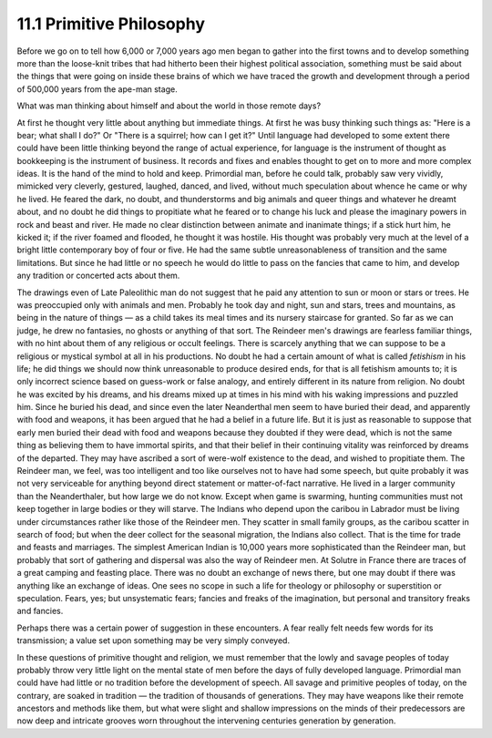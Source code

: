 11.1 Primitive Philosophy
================================================================

Before we go on to tell how 6,000 or 7,000 years ago men began to gather into
the first towns and to develop something more than the loose-knit tribes that
had hitherto been their highest political association, something must be said
about the things that were going on inside these brains of which we have
traced the growth and development through a period of 500,000 years from the
ape-man stage.

What was man thinking about himself and about the world in those remote days?

At first he thought very little about anything but immediate things. At first
he was busy thinking such things as: "Here is a bear; what shall I do?" Or
"There is a squirrel; how can I get it?" Until language had developed to some
extent there could have been little thinking beyond the range of actual
experience, for language is the instrument of thought as bookkeeping is the
instrument of business. It records and fixes and enables thought to get on to
more and more complex ideas. It is the hand of the mind to hold and keep.
Primordial man, before he could talk, probably saw very vividly, mimicked
very cleverly, gestured, laughed, danced, and lived, without much speculation
about whence he came or why he lived. He feared the dark, no doubt, and
thunderstorms and big animals and queer things and whatever he dreamt about,
and no doubt he did things to propitiate what he feared or to change his luck
and please the imaginary powers in rock and beast and river. He made no clear
distinction between animate and inanimate things; if a stick hurt him, he
kicked it; if the river foamed and flooded, he thought it was hostile. His
thought was probably very much at the level of a bright little contemporary
boy of four or five. He had the same subtle unreasonableness of transition
and the same limitations. But since he had little or no speech he would do
little to pass on the fancies that came to him, and develop any tradition or
concerted acts about them.

The drawings even of Late Paleolithic man do not suggest that he paid any
attention to sun or moon or stars or trees. He was preoccupied only with
animals and men. Probably he took day and night, sun and stars, trees and
mountains, as being in the nature of things — as a child takes its meal times
and its nursery staircase for granted. So far as we can judge, he drew no
fantasies, no ghosts or anything of that sort. The Reindeer men's drawings
are fearless familiar things, with no hint about them of any religious or
occult feelings. There is scarcely anything that we can suppose to be a
religious or mystical symbol at all in his productions. No doubt he had a
certain amount of what is called *fetishism* in his life; he did things we
should now think unreasonable to produce desired ends, for that is all
fetishism amounts to; it is only incorrect science based on guess-work or
false analogy, and entirely different in its nature from religion. No doubt
he was excited by his dreams, and his dreams mixed up at times in his mind
with his waking impressions and puzzled him. Since he buried his dead, and
since even the later Neanderthal men seem to have buried their dead, and
apparently with food and weapons, it has been argued that he had a belief in
a future life. But it is just as reasonable to suppose that early men buried
their dead with food and weapons because they doubted if they were dead,
which is not the same thing as believing them to have immortal spirits, and
that their belief in their continuing vitality was reinforced by dreams of
the departed. They may have ascribed a sort of were-wolf existence to the
dead, and wished to propitiate them. The Reindeer man, we feel, was too
intelligent and too like ourselves not to have had some speech, but quite
probably it was not very serviceable for anything beyond direct statement or
matter-of-fact narrative. He lived in a larger community than the
Neanderthaler, but how large we do not know. Except when game is swarming,
hunting communities must not keep together in large bodies or they will
starve. The Indians who depend upon the caribou in Labrador must be living
under circumstances rather like those of the Reindeer men. They scatter in
small family groups, as the caribou scatter in search of food; but when the
deer collect for the seasonal migration, the Indians also collect. That is
the time for trade and feasts and marriages. The simplest American Indian is
10,000 years more sophisticated than the Reindeer man, but probably that sort
of gathering and dispersal was also the way of Reindeer men. At Solutre in
France there are traces of a great camping and feasting place. There was no
doubt an exchange of news there, but one may doubt if there was anything like
an exchange of ideas. One sees no scope in such a life for theology or
philosophy or superstition or speculation. Fears, yes; but unsystematic
fears; fancies and freaks of the imagination, but personal and transitory
freaks and fancies.

Perhaps there was a certain power of suggestion in these encounters. A fear
really felt needs few words for its transmission; a value set upon something
may be very simply conveyed.

In these questions of primitive thought and religion, we must remember that
the lowly and savage peoples of today probably throw very little light on the
mental state of men before the days of fully developed language. Primordial
man could have had little or no tradition before the development of speech.
All savage and primitive peoples of today, on the contrary, are soaked in
tradition — the tradition of thousands of generations. They may have weapons
like their remote ancestors and methods like them, but what were slight and
shallow impressions on the minds of their predecessors are now deep and
intricate grooves worn throughout the intervening centuries generation by
generation.


